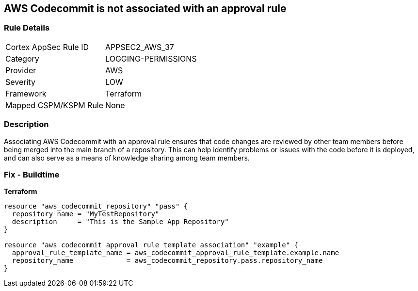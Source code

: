 == AWS Codecommit is not associated with an approval rule


=== Rule Details

[cols="1,3"]
|===
|Cortex AppSec Rule ID |APPSEC2_AWS_37
|Category |LOGGING-PERMISSIONS
|Provider |AWS
|Severity |LOW
|Framework |Terraform
|Mapped CSPM/KSPM Rule |None
|===


=== Description

Associating AWS Codecommit with an approval rule ensures that code changes are reviewed by other team members before being merged into the main branch of a repository.
This can help identify problems or issues with the code before it is deployed, and can also serve as a means of knowledge sharing among team members.

=== Fix - Buildtime


*Terraform* 




[source,go]
----
resource "aws_codecommit_repository" "pass" {
  repository_name = "MyTestRepository"
  description     = "This is the Sample App Repository"
}

resource "aws_codecommit_approval_rule_template_association" "example" {
  approval_rule_template_name = aws_codecommit_approval_rule_template.example.name
  repository_name             = aws_codecommit_repository.pass.repository_name
}
----

